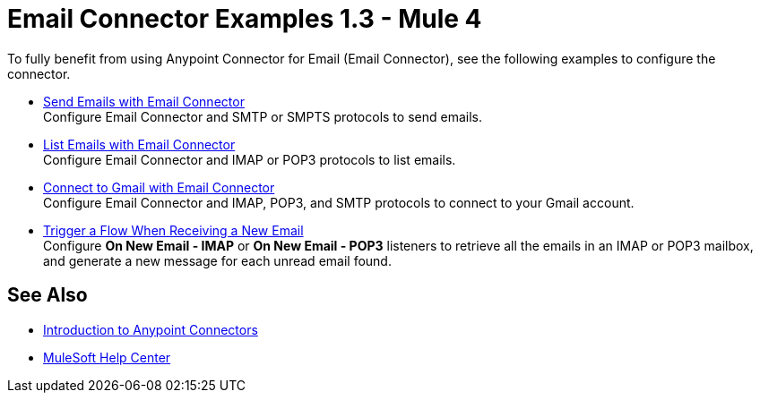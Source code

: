 = Email Connector Examples 1.3 - Mule 4
:keywords: anypoint, connectors, transports

To fully benefit from using Anypoint Connector for Email (Email Connector), see the following examples to configure the connector.

* xref:email-send.adoc[Send Emails with Email Connector] +
Configure Email Connector and SMTP or SMPTS protocols to send emails.
* xref:email-list.adoc[List Emails with Email Connector] +
Configure Email Connector and IMAP or POP3 protocols to list emails.
* xref:email-gmail.adoc[Connect to Gmail with Email Connector] +
Configure Email Connector and IMAP, POP3, and SMTP protocols to connect to your Gmail account.
* xref:email-trigger.adoc[Trigger a Flow When Receiving a New Email] +
Configure *On New Email - IMAP* or *On New Email - POP3* listeners to retrieve all the emails in an IMAP or POP3 mailbox, and generate a new message for each unread email found.

== See Also

* xref:connectors::introduction/introduction-to-anypoint-connectors.adoc[Introduction to Anypoint Connectors]
* https://help.mulesoft.com[MuleSoft Help Center]
